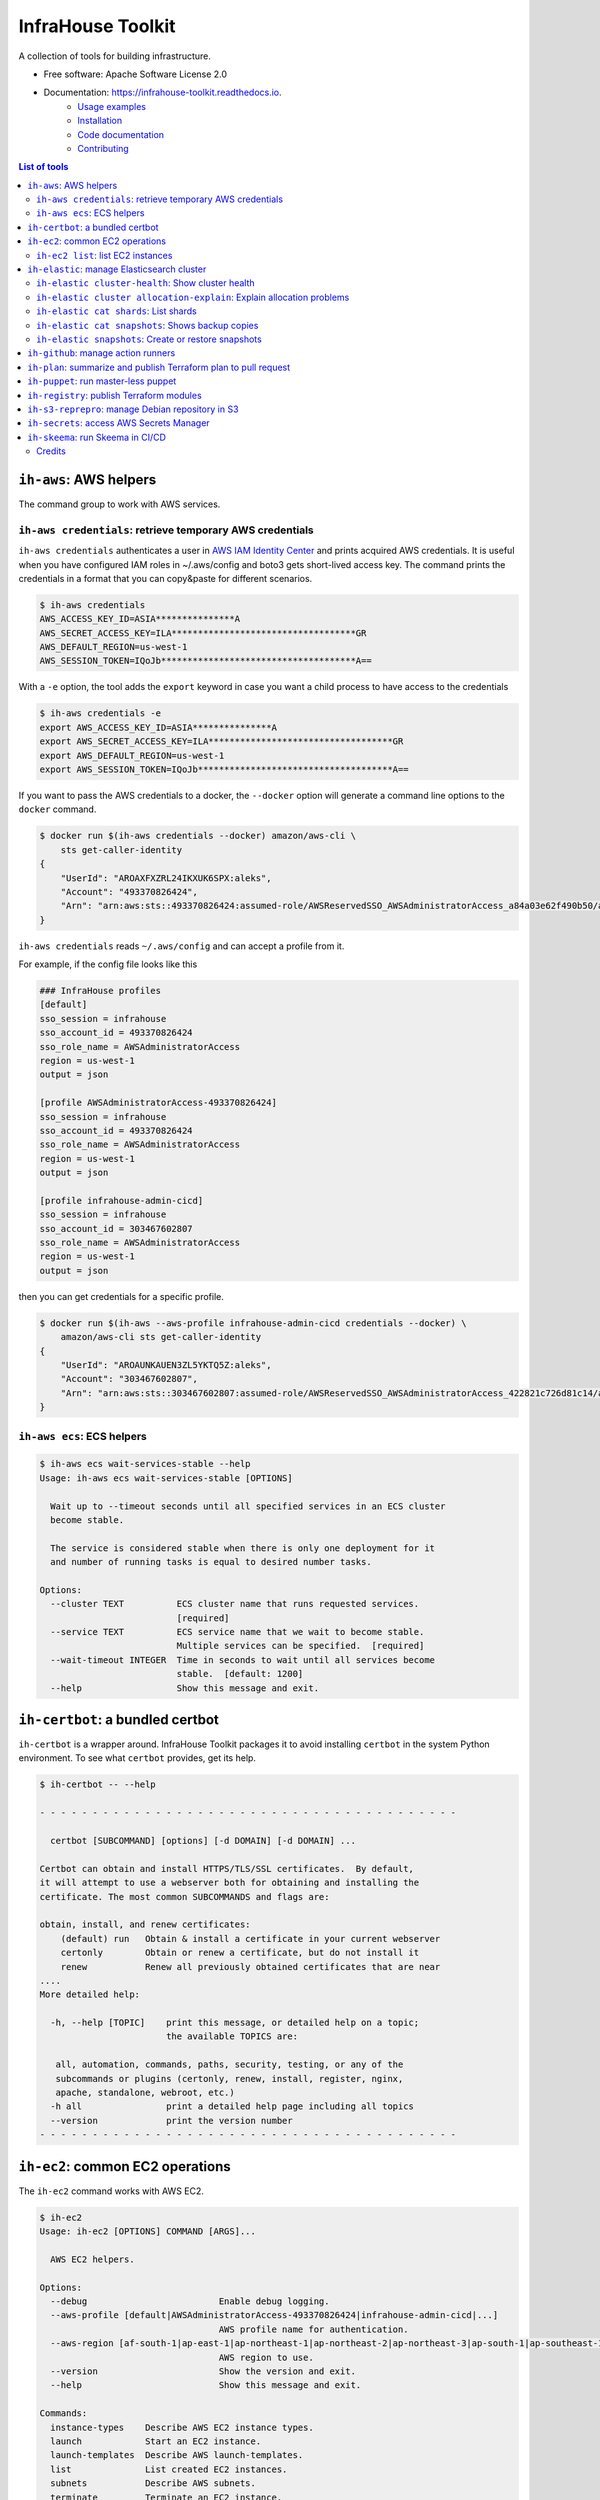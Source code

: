 ==================
InfraHouse Toolkit
==================


.. image:: https://img.shields.io/pypi/v/infrahouse_toolkit.svg
        :target: https://pypi.python.org/pypi/infrahouse_toolkit

.. image:: https://readthedocs.org/projects/infrahouse-toolkit/badge/?version=latest
        :target: https://infrahouse-toolkit.readthedocs.io/en/latest/?version=latest
        :alt: Documentation Status

.. image:: https://app.codacy.com/project/badge/Grade/26f8863a19434e3fb578bfa254328e9d
    :target: https://app.codacy.com/gh/infrahouse/infrahouse-toolkit/dashboard?utm_source=gh&utm_medium=referral&utm_content=&utm_campaign=Badge_grade

A collection of tools for building infrastructure.


* Free software: Apache Software License 2.0
* Documentation: https://infrahouse-toolkit.readthedocs.io.
    - `Usage examples <https://infrahouse-toolkit.readthedocs.io/en/latest/readme.html#infrahouse-toolkit>`_
    - `Installation <https://infrahouse-toolkit.readthedocs.io/en/latest/installation.html>`_
    - `Code documentation <https://infrahouse-toolkit.readthedocs.io/en/latest/modules.html>`_
    - `Contributing <https://infrahouse-toolkit.readthedocs.io/en/latest/contributing.html>`_

.. contents:: List of tools


``ih-aws``: AWS helpers
-----------------------

The command group to work with AWS services.

``ih-aws credentials``: retrieve temporary AWS credentials
~~~~~~~~~~~~~~~~~~~~~~~~~~~~~~~~~~~~~~~~~~~~~~~~~~~~~~~~~~

``ih-aws credentials`` authenticates a user in `AWS IAM Identity Center <https://aws.amazon.com/iam/identity-center/>`_
and prints acquired AWS credentials. It is useful when you have configured IAM roles in ~/.aws/config
and boto3 gets short-lived access key.
The command prints the credentials in a format that you can copy&paste for different scenarios.

.. code-block:: bash

    $ ih-aws credentials
    AWS_ACCESS_KEY_ID=ASIA***************A
    AWS_SECRET_ACCESS_KEY=ILA***********************************GR
    AWS_DEFAULT_REGION=us-west-1
    AWS_SESSION_TOKEN=IQoJb*************************************A==


With a ``-e`` option, the tool adds the ``export`` keyword in case you want a child process to have access to the credentials

.. code-block:: bash

    $ ih-aws credentials -e
    export AWS_ACCESS_KEY_ID=ASIA***************A
    export AWS_SECRET_ACCESS_KEY=ILA***********************************GR
    export AWS_DEFAULT_REGION=us-west-1
    export AWS_SESSION_TOKEN=IQoJb*************************************A==

If you want to pass the AWS credentials to a docker, the ``--docker`` option will generate a command line options to
the ``docker`` command.

.. code-block:: bash

    $ docker run $(ih-aws credentials --docker) amazon/aws-cli \
        sts get-caller-identity
    {
        "UserId": "AROAXFXZRL24IKXUK6SPX:aleks",
        "Account": "493370826424",
        "Arn": "arn:aws:sts::493370826424:assumed-role/AWSReservedSSO_AWSAdministratorAccess_a84a03e62f490b50/aleks"
    }

``ih-aws credentials`` reads ``~/.aws/config`` and can accept a profile from it.

For example, if the config file looks like this

.. code-block:: ini

    ### InfraHouse profiles
    [default]
    sso_session = infrahouse
    sso_account_id = 493370826424
    sso_role_name = AWSAdministratorAccess
    region = us-west-1
    output = json

    [profile AWSAdministratorAccess-493370826424]
    sso_session = infrahouse
    sso_account_id = 493370826424
    sso_role_name = AWSAdministratorAccess
    region = us-west-1
    output = json

    [profile infrahouse-admin-cicd]
    sso_session = infrahouse
    sso_account_id = 303467602807
    sso_role_name = AWSAdministratorAccess
    region = us-west-1
    output = json

then you can get credentials for a specific profile.

.. code-block:: bash

    $ docker run $(ih-aws --aws-profile infrahouse-admin-cicd credentials --docker) \
        amazon/aws-cli sts get-caller-identity
    {
        "UserId": "AROAUNKAUEN3ZL5YKTQ5Z:aleks",
        "Account": "303467602807",
        "Arn": "arn:aws:sts::303467602807:assumed-role/AWSReservedSSO_AWSAdministratorAccess_422821c726d81c14/aleks"
    }

``ih-aws ecs``: ECS helpers
~~~~~~~~~~~~~~~~~~~~~~~~~~~

.. code-block:: bash

    $ ih-aws ecs wait-services-stable --help
    Usage: ih-aws ecs wait-services-stable [OPTIONS]

      Wait up to --timeout seconds until all specified services in an ECS cluster
      become stable.

      The service is considered stable when there is only one deployment for it
      and number of running tasks is equal to desired number tasks.

    Options:
      --cluster TEXT          ECS cluster name that runs requested services.
                              [required]
      --service TEXT          ECS service name that we wait to become stable.
                              Multiple services can be specified.  [required]
      --wait-timeout INTEGER  Time in seconds to wait until all services become
                              stable.  [default: 1200]
      --help                  Show this message and exit.

``ih-certbot``: a bundled certbot
---------------------------------

``ih-certbot`` is a wrapper around. InfraHouse Toolkit packages it to avoid installing ``certbot``
in the system Python environment. To see what ``certbot`` provides, get its help.

.. code-block:: bash

    $ ih-certbot -- --help

    - - - - - - - - - - - - - - - - - - - - - - - - - - - - - - - - - - - - - - - -

      certbot [SUBCOMMAND] [options] [-d DOMAIN] [-d DOMAIN] ...

    Certbot can obtain and install HTTPS/TLS/SSL certificates.  By default,
    it will attempt to use a webserver both for obtaining and installing the
    certificate. The most common SUBCOMMANDS and flags are:

    obtain, install, and renew certificates:
        (default) run   Obtain & install a certificate in your current webserver
        certonly        Obtain or renew a certificate, but do not install it
        renew           Renew all previously obtained certificates that are near
    ....
    More detailed help:

      -h, --help [TOPIC]    print this message, or detailed help on a topic;
                            the available TOPICS are:

       all, automation, commands, paths, security, testing, or any of the
       subcommands or plugins (certonly, renew, install, register, nginx,
       apache, standalone, webroot, etc.)
      -h all                print a detailed help page including all topics
      --version             print the version number
    - - - - - - - - - - - - - - - - - - - - - - - - - - - - - - - - - - - - - - - -


``ih-ec2``: common EC2 operations
---------------------------------

The ``ih-ec2`` command works with AWS EC2.

.. code-block:: bash

    $ ih-ec2
    Usage: ih-ec2 [OPTIONS] COMMAND [ARGS]...

      AWS EC2 helpers.

    Options:
      --debug                         Enable debug logging.
      --aws-profile [default|AWSAdministratorAccess-493370826424|infrahouse-admin-cicd|...]
                                      AWS profile name for authentication.
      --aws-region [af-south-1|ap-east-1|ap-northeast-1|ap-northeast-2|ap-northeast-3|ap-south-1|ap-southeast-1|ap-southeast-2|ap-southeast-3|ca-central-1|eu-central-1|eu-north-1|eu-south-1|eu-west-1|eu-west-2|eu-west-3|me-south-1|sa-east-1|us-east-1|us-east-2|us-west-1|us-west-2]
                                      AWS region to use.
      --version                       Show the version and exit.
      --help                          Show this message and exit.

    Commands:
      instance-types    Describe AWS EC2 instance types.
      launch            Start an EC2 instance.
      launch-templates  Describe AWS launch-templates.
      list              List created EC2 instances.
      subnets           Describe AWS subnets.
      terminate         Terminate an EC2 instance.

Note, the help message reads your ``~/.aws/config`` and prints available AWS profiles.

``ih-ec2 list``: list EC2 instances
~~~~~~~~~~~~~~~~~~~~~~~~~~~~~~~~~~~

The ``ih-ec2 list`` command prints a list of ECS instances in a region.

Without additional options, it shows an instance's Name, PrivateIpAddress, InstanceId, InstanceType, and State.

.. code-block:: bash

    $ ih-ec2 list
    +--------------------+--------------------+---------------------+----------------+---------+
    | Name               | PrivateIpAddress   | InstanceId          | InstanceType   | State   |
    +====================+====================+=====================+================+=========+
    | auth               | 10.0.1.233         | i-053a08fa0f4d583c1 | t3.small       | running |
    | jumphost           | 10.0.1.130         | i-0f7b00928e84b9173 | t3a.micro      | running |
    | mail               | 10.0.3.66          | i-0e1c3c842edc1a43a | t3a.micro      | running |
    | openvpn            | 10.0.1.213         | i-069ff960335c93087 | m6in.large     | running |
    | openvpn-portal     | 10.0.3.177         | i-0a77715da944ed583 | t3.small       | running |
    | terraform-registry | 10.0.3.117         | i-011f470b96279cb89 | t3.micro       | running |
    | webserver          | 10.0.6.203         | i-00eb66708c5108595 | t3.micro       | running |
    | webserver          | 10.0.7.88          | i-0ff80ad49cf5a46ea | t3.micro       | running |
    +--------------------+--------------------+---------------------+----------------+---------+

Should you want to see the instance's public DNS name or IP address, use ``--public-dns-name``
and ``--public-ip-address`` options respectively.

The ``--tags`` option will add formatted instance tags.

.. code-block:: bash

    $ ih-ec2 list --tags
    +--------------------+--------------------+---------------------+----------------+--------------------------------------------------------------------------------+---------+
    | Name               | PrivateIpAddress   | InstanceId          | InstanceType   | Tags                                                                           | State   |
    +====================+====================+=====================+================+================================================================================+=========+
    | auth               | 10.0.1.233         | i-053a08fa0f4d583c1 | t3.small       | {                                                                              | running |
    |                    |                    |                     |                |     "AmazonECSManaged": "true",                                                |         |
    |                    |                    |                     |                |     "account": "493370826424",                                                 |         |
    |                    |                    |                     |                |     "aws:autoscaling:groupName": "auth2024030222363784960000000d",             |         |
    |                    |                    |                     |                |     "aws:ec2launchtemplate:id": "lt-0d93139ab32de43aa",                        |         |
    |                    |                    |                     |                |     "aws:ec2launchtemplate:version": "2",                                      |         |
    |                    |                    |                     |                |     "environment": "development",                                              |         |
    |                    |                    |                     |                |     "managed-by": "terraform",                                                 |         |
    |                    |                    |                     |                |     "service": "auth"                                                          |         |
    |                    |                    |                     |                | }                                                                              |         |
    +--------------------+--------------------+---------------------+----------------+--------------------------------------------------------------------------------+---------+
    | jumphost           | 10.0.1.130         | i-0f7b00928e84b9173 | t3a.micro      | {                                                                              | running |
    |                    |                    |                     |                |     "aws:autoscaling:groupName": "jumphost-20240223005113359100000009-02R7BZ", |         |
    |                    |                    |                     |                |     "aws:ec2launchtemplate:id": "lt-001743d1d2257c40b",                        |         |
    |                    |                    |                     |                |     "aws:ec2launchtemplate:version": "10",                                     |         |
    |                    |                    |                     |                |     "created_by_module": "infrahouse/jumphost/aws"                             |         |
    |                    |                    |                     |                | }                                                                              |         |
    +--------------------+--------------------+---------------------+----------------+--------------------------------------------------------------------------------+---------+

It is possible to filter output based on a tag value, multiple values or its existence.

To print instances that have a ``service`` tag with any value.

.. code-block:: bash

    $ ih-ec2 list --tags --service
    +--------------------+--------------------+---------------------+----------------+-------------------------------------------------------------------------------+---------+
    | Name               | PrivateIpAddress   | InstanceId          | InstanceType   | Tags                                                                          | State   |
    +====================+====================+=====================+================+===============================================================================+=========+
    | auth               | 10.0.1.233         | i-053a08fa0f4d583c1 | t3.small       | {                                                                             | running |
    |                    |                    |                     |                |     "AmazonECSManaged": "true",                                               |         |
    |                    |                    |                     |                |     "account": "493370826424",                                                |         |
    |                    |                    |                     |                |     "aws:autoscaling:groupName": "auth2024030222363784960000000d",            |         |
    |                    |                    |                     |                |     "aws:ec2launchtemplate:id": "lt-0d93139ab32de43aa",                       |         |
    |                    |                    |                     |                |     "aws:ec2launchtemplate:version": "2",                                     |         |
    |                    |                    |                     |                |     "environment": "development",                                             |         |
    |                    |                    |                     |                |     "managed-by": "terraform",                                                |         |
    |                    |                    |                     |                |     "service": "auth"                                                         |         |
    |                    |                    |                     |                | }                                                                             |         |
    +--------------------+--------------------+---------------------+----------------+-------------------------------------------------------------------------------+---------+
    ...
    +--------------------+--------------------+---------------------+----------------+-------------------------------------------------------------------------------+---------+
    | webserver          | 10.0.7.88          | i-0ff80ad49cf5a46ea | t3.micro       | {                                                                             | running |
    |                    |                    |                     |                |     "account": "493370826424",                                                |         |
    |                    |                    |                     |                |     "aws:autoscaling:groupName": "web20231125205239428700000003",             |         |
    |                    |                    |                     |                |     "aws:ec2launchtemplate:id": "lt-042ea5dd55b0fff3b",                       |         |
    |                    |                    |                     |                |     "aws:ec2launchtemplate:version": "6",                                     |         |
    |                    |                    |                     |                |     "environment": "production",                                              |         |
    |                    |                    |                     |                |     "managed-by": "terraform",                                                |         |
    |                    |                    |                     |                |     "service": "website"                                                      |         |
    |                    |                    |                     |                | }                                                                             |         |
    +--------------------+--------------------+---------------------+----------------+-------------------------------------------------------------------------------+---------+

To print instances of a "website" service.

.. code-block:: bash

    $ ih-ec2 list --tags --service=website
    +-----------+--------------------+---------------------+----------------+-------------------------------------------------------------------+---------+
    | Name      | PrivateIpAddress   | InstanceId          | InstanceType   | Tags                                                              | State   |
    +===========+====================+=====================+================+===================================================================+=========+
    | webserver | 10.0.6.203         | i-00eb66708c5108595 | t3.micro       | {                                                                 | running |
    |           |                    |                     |                |     "account": "493370826424",                                    |         |
    |           |                    |                     |                |     "aws:autoscaling:groupName": "web20231125205239428700000003", |         |
    |           |                    |                     |                |     "aws:ec2launchtemplate:id": "lt-042ea5dd55b0fff3b",           |         |
    |           |                    |                     |                |     "aws:ec2launchtemplate:version": "6",                         |         |
    |           |                    |                     |                |     "environment": "production",                                  |         |
    |           |                    |                     |                |     "managed-by": "terraform",                                    |         |
    |           |                    |                     |                |     "service": "website"                                          |         |
    |           |                    |                     |                | }                                                                 |         |
    +-----------+--------------------+---------------------+----------------+-------------------------------------------------------------------+---------+
    | webserver | 10.0.7.88          | i-0ff80ad49cf5a46ea | t3.micro       | {                                                                 | running |
    |           |                    |                     |                |     "account": "493370826424",                                    |         |
    |           |                    |                     |                |     "aws:autoscaling:groupName": "web20231125205239428700000003", |         |
    |           |                    |                     |                |     "aws:ec2launchtemplate:id": "lt-042ea5dd55b0fff3b",           |         |
    |           |                    |                     |                |     "aws:ec2launchtemplate:version": "6",                         |         |
    |           |                    |                     |                |     "environment": "production",                                  |         |
    |           |                    |                     |                |     "managed-by": "terraform",                                    |         |
    |           |                    |                     |                |     "service": "website"                                          |         |
    |           |                    |                     |                | }                                                                 |         |
    +-----------+--------------------+---------------------+----------------+-------------------------------------------------------------------+---------+

To print instances of more than one service, list them with a comma.

.. code-block:: bash

    $ ih-ec2 list --tags --service=website,auth
    +-----------+--------------------+---------------------+----------------+--------------------------------------------------------------------+---------+
    | Name      | PrivateIpAddress   | InstanceId          | InstanceType   | Tags                                                               | State   |
    +===========+====================+=====================+================+====================================================================+=========+
    | auth      | 10.0.1.233         | i-053a08fa0f4d583c1 | t3.small       | {                                                                  | running |
    |           |                    |                     |                |     "AmazonECSManaged": "true",                                    |         |
    |           |                    |                     |                |     "account": "493370826424",                                     |         |
    |           |                    |                     |                |     "aws:autoscaling:groupName": "auth2024030222363784960000000d", |         |
    |           |                    |                     |                |     "aws:ec2launchtemplate:id": "lt-0d93139ab32de43aa",            |         |
    |           |                    |                     |                |     "aws:ec2launchtemplate:version": "2",                          |         |
    |           |                    |                     |                |     "environment": "development",                                  |         |
    |           |                    |                     |                |     "managed-by": "terraform",                                     |         |
    |           |                    |                     |                |     "service": "auth"                                              |         |
    |           |                    |                     |                | }                                                                  |         |
    +-----------+--------------------+---------------------+----------------+--------------------------------------------------------------------+---------+
    | webserver | 10.0.6.203         | i-00eb66708c5108595 | t3.micro       | {                                                                  | running |
    |           |                    |                     |                |     "account": "493370826424",                                     |         |
    |           |                    |                     |                |     "aws:autoscaling:groupName": "web20231125205239428700000003",  |         |
    |           |                    |                     |                |     "aws:ec2launchtemplate:id": "lt-042ea5dd55b0fff3b",            |         |
    |           |                    |                     |                |     "aws:ec2launchtemplate:version": "6",                          |         |
    |           |                    |                     |                |     "environment": "production",                                   |         |
    |           |                    |                     |                |     "managed-by": "terraform",                                     |         |
    |           |                    |                     |                |     "service": "website"                                           |         |
    |           |                    |                     |                | }                                                                  |         |
    +-----------+--------------------+---------------------+----------------+--------------------------------------------------------------------+---------+
    | webserver | 10.0.7.88          | i-0ff80ad49cf5a46ea | t3.micro       | {                                                                  | running |
    |           |                    |                     |                |     "account": "493370826424",                                     |         |
    |           |                    |                     |                |     "aws:autoscaling:groupName": "web20231125205239428700000003",  |         |
    |           |                    |                     |                |     "aws:ec2launchtemplate:id": "lt-042ea5dd55b0fff3b",            |         |
    |           |                    |                     |                |     "aws:ec2launchtemplate:version": "6",                          |         |
    |           |                    |                     |                |     "environment": "production",                                   |         |
    |           |                    |                     |                |     "managed-by": "terraform",                                     |         |
    |           |                    |                     |                |     "service": "website"                                           |         |
    |           |                    |                     |                | }                                                                  |         |
    +-----------+--------------------+---------------------+----------------+--------------------------------------------------------------------+---------+

``ih-elastic``: manage Elasticsearch cluster
--------------------------------------------

The ``ih-elastic`` command works with an Elasticsearch cluster.

.. code-block:: bash

    $ ih-elastic
    Usage: ih-elastic [OPTIONS] COMMAND [ARGS]...

      Elasticsearch helper.

    Options:
      --debug                         Enable debug logging.
      --quiet                         Suppress informational messages and output
                                      only warnings and errors.
      --username TEXT                 Username in Elasticsearch cluster.
                                      [default: elastic]
      --password TEXT                 Password for the Elasticsearch user. By
                                      default try to read it from puppet facts/AWS
                                      secretsmanager.
      --password-secret TEXT          AWS secretsmanager secret id with the
                                      password.
      --es-protocol TEXT              Elasticsearch protocol  [default: http]
      --es-host TEXT                  Elasticsearch host  [default: 127.0.1.1]
      --es-port INTEGER               Elasticsearch port  [default: 9200]
      --format [text|json|cbor|yaml|smile]
                                      Output format
      --help                          Show this message and exit.

    Commands:
      cat             Compact and aligned text (CAT) APIs.
      cluster         Cluster level operations.
      cluster-health  Connect to Elasticsearch host and print the cluster...
      passwd          Change password for Elasticsearch user.
      snapshots       Work with snapshots.

``ih-elastic cluster-health``: Show cluster health
~~~~~~~~~~~~~~~~~~~~~~~~~~~~~~~~~~~~~~~~~~~~~~~~~~

``ih-elastic cluster-health`` shows the cluster health. The command is supposed to be run on an Elasticsearch node.

.. code-block:: bash

    $ ih-elastic cluster-health
    2024-07-13 23:04:30,987: INFO: botocore.credentials:credentials.load():1075: Found credentials from IAM Role: elastic-master-dhBLZE
    2024-07-13 23:04:31,573: INFO: elastic_transport.transport:_transport.perform_request():349: GET http://10.1.2.145:9200/_cluster/health [status:200 duration:0.002s]
    2024-07-13 23:04:31,573: INFO: root:__init__.cmd_cluster_health():25: {
        "cluster_name": "elastic",
        "status": "green",
        "timed_out": false,
        "number_of_nodes": 6,
        "number_of_data_nodes": 3,
        "active_primary_shards": 167,
        "active_shards": 433,
        "relocating_shards": 0,
        "initializing_shards": 0,
        "unassigned_shards": 0,
        "delayed_unassigned_shards": 0,
        "number_of_pending_tasks": 0,
        "number_of_in_flight_fetch": 0,
        "task_max_waiting_in_queue_millis": 0,
        "active_shards_percent_as_number": 100.0
    }

``ih-elastic cluster allocation-explain``: Explain allocation problems
~~~~~~~~~~~~~~~~~~~~~~~~~~~~~~~~~~~~~~~~~~~~~~~~~~~~~~~~~~~~~~~~~~~~~~

.. code-block:: bash

    $ ih-elastic cluster allocation-explain --help
    Usage: ih-elastic cluster allocation-explain [OPTIONS]

      Provides explanations for shard allocations in the cluster.

    Options:
      --index TEXT           Specifies the name of the index that you would like
                             an explanation for. Run ih-elastic cat shards to get
                             a list.
      --shard INTEGER        Specifies the ID of the shard that you would like an
                             explanation for. Run ih-elastic cat shards to get a
                             list.
      --primary / --replica  If --primary, returns explanation for the primary
                             shard for the given shard ID.
      --help                 Show this message and exit.


``ih-elastic cat shards``: List shards
~~~~~~~~~~~~~~~~~~~~~~~~~~~~~~~~~~~~~~

.. code-block:: bash

    $ ih-elastic cat shards --help
    Usage: ih-elastic cat shards [OPTIONS]

      Provides a detailed view of shard allocation on nodes.

    Options:
      --help  Show this message and exit.

``ih-elastic cat snapshots``: Shows backup copies
~~~~~~~~~~~~~~~~~~~~~~~~~~~~~~~~~~~~~~~~~~~~~~~~~

``ih-elastic cat snapshots`` shows available backup copies. It also has to be run on an Elasticsearch node.

.. code-block:: bash

    $ ih-elastic cat snapshots | head
    2024-07-13 23:06:38,874: INFO: botocore.credentials:credentials.load():1075: Found credentials from IAM Role: elastic-master-dhBLZE
    2024-07-13 23:06:39,952: INFO: elastic_transport.transport:_transport.perform_request():349: GET http://10.1.2.145:9200/_cat/snapshots/_all?v=true [status:200 duration:0.979s]
    2024-07-13 23:06:39,952: INFO: root:__init__.cmd_snapshots():23:
    id                                 repository  status start_epoch start_time end_epoch  end_time duration indices successful_shards failed_shards total_shards
    elastic-2024-02-20_19-19-54.544449 backups    SUCCESS 1708456794  19:19:54   1708456796 19:19:56     1.8s      33                33             0           33
    elastic-2024-02-20_19-43-51.722634 backups    SUCCESS 1708458231  19:43:51   1708458233 19:43:53     1.6s      33                33             0           33
    elastic-2024-02-20_19-52-25.053742 backups    SUCCESS 1708458745  19:52:25   1708458745 19:52:25    801ms      33                33             0           33
    elastic-2024-02-20_20-01-23.072070 backups    SUCCESS 1708459282  20:01:22   1708459283 20:01:23    801ms      34                34             0           34
    elastic-2024-02-21_11-44-02.921604 backups    SUCCESS 1708515842  11:44:02   1708515844 11:44:04     1.4s      36                36             0           36
    elastic-2024-02-21_12-37-02.628985 backups    SUCCESS 1708519022  12:37:02   1708519023 12:37:03    800ms      36                36             0           36


``ih-elastic snapshots``: Create or restore snapshots
~~~~~~~~~~~~~~~~~~~~~~~~~~~~~~~~~~~~~~~~~~~~~~~~~~~~~

``ih-elastic snapshots`` can take or restore a snapshot.

.. code-block:: bash

    $ ih-elastic snapshots
    2024-07-13 23:07:58,835: INFO: botocore.credentials:credentials.load():1075: Found credentials from IAM Role: elastic-master-dhBLZE
    Usage: ih-elastic snapshots [OPTIONS] COMMAND [ARGS]...

      Work with snapshots.

    Options:
      --help  Show this message and exit.

    Commands:
      create             Creates a snapshot in a repository.
      create-repository  Creates a repository.
      delete-repository  Deletes a repository.
      restore            Restores a snapshot in a repository.
      status             Returns information about the status of a snapshot.

``ih-github``: manage action runners
------------------------------------

As the name suggests, the ``ih-github`` command works with GitHub.

.. code-block:: bash

    $ ih-github --help
    Usage: ih-github [OPTIONS] COMMAND [ARGS]...

      Various GitHub helper commands. See ih-github --help for details.

    Options:
      --debug  Enable debug logging.
      --help   Show this message and exit.

    Commands:
      run     Run a command and publish its output to as a comment in GitHub...
      runner  Manage self-hosted runners.


The ``ih-github run`` command can run a command and publish its output as a command in a pull request.

.. code-block:: bash

    $ ih-github run --help
    Usage: ih-github run [OPTIONS] REPO PULL_REQUEST_NUMBER

      Run a command and publish its output to as a comment in GitHub pull request.

      For instance

    Options:
      --github-token TEXT    Personal access token for GitHub.
      --run-timeout INTEGER  How many seconds the command it allowed to run
                             [default: 3600]
      --help                 Show this message and exit.

I use it often in CI workflows.

.. code-block:: yaml

    jobs:
      check:
        runs-on: ["self-hosted", "Linux", "environment:sandbox", "skeema"]
        environment: "continuous-integration"
        steps:
          - uses: "actions/checkout@v4"

          - name: "Linters"
            run: |
              yamllint .github
              ih-github run ${{ github.repository }} ${{ github.event.pull_request.number }} \
              skeema lint --workspace docker


The ``ih-github runner`` command allows to manipulate with self-hosted action runners in GitHub.

.. code-block:: bash

    $ ih-github runner --help
    Usage: ih-github runner [OPTIONS] COMMAND [ARGS]...

      Manage self-hosted runners.

    Options:
      --github-token TEXT         Personal access token for GitHub.
      --github-token-secret TEXT  Read GitHub token from AWS secret.
      --org TEXT                  GitHub organization
      --help                      Show this message and exit.

    Commands:
      deregister     deregister a self-hosted runner.
      download       Download an actions-runner release tar-ball.
      is-registered  Check if a runner with the given name is already...
      list           List self-hosted runners
      register       register a self-hosted runner.

For example, I can see what runners are offline.

.. code-block:: bash

    $ ih-github runner --org infrahouse --github-token **** list | jq .runners[] | jq '"Name: \(.name), Status: \(.status)"'
    "Name: ip-10-1-1-132, Status: online"
    "Name: ip-10-1-1-61, Status: online"
    "Name: ip-10-1-2-8, Status: online"
    "Name: ip-10-1-3-224, Status: online"
    "Name: ip-10-1-1-119, Status: offline"
    "Name: ip-10-1-1-161, Status: offline"
    "Name: ip-10-1-1-168, Status: offline"
    "Name: ip-10-1-1-24, Status: offline"
    "Name: ip-10-1-1-51, Status: offline"
    "Name: ip-10-1-1-72, Status: offline"
    "Name: ip-10-1-1-82, Status: offline"
    "Name: ip-10-1-2-221, Status: offline"
    "Name: ip-10-1-2-40, Status: offline"
    "Name: ip-10-1-2-6, Status: offline"
    "Name: ip-10-1-2-7, Status: offline"
    "Name: ip-10-1-3-61, Status: offline"
    "Name: ip-10-1-3-65, Status: offline"


``ih-plan``: summarize and publish Terraform plan to pull request
-----------------------------------------------------------------

``ih-plan`` is a helper tool to upload/download a Terraform plan.

::

    $ ih-plan --help
    Usage: ih-plan [OPTIONS] COMMAND [ARGS]...

      Terraform plan helpers.

    Options:
      --bucket TEXT               AWS S3 bucket name to upload/download the plan.
                                  By default, parse Terraform backend
                                  configuration (see --tf-backend-file) in the
                                  current directory.
      --aws-assume-role-arn TEXT  ARN of a role the AWS client should assume.
      --tf-backend-file TEXT      File with Terraform backend configuration.
                                  [default: terraform.tf]
      --version                   Show the version and exit.
      --help                      Show this message and exit.

    Commands:
      download         Download a file from an S3 bucket.
      min-permissions  Parse Terraform trace file and produce an action list...
      publish          Publish Terraform plan to GitHub pull request.
      remove           Remove a file from an S3 bucket.
      upload           Upload a plan file to an S3 bucket.

Commands ``upload``, ``download``, ``remove`` manipulate with plan files on S3.

Command ``publish`` prepares a nicely formatted Terraform plan to a pull request so a reviewer
can make an informed decision approving a change.

Command ``min-permissions`` parses a Terraform trace and figures out the minimal set of permissions
needed to execute the plan. Say, you want to reduce permissions of a role running terraform.
That's the use-case.

The full comment includes several sections:

    * Title specifies in what Terraform state the changes will be made.
    * "Affected resources counts" is a summary table with counts of how many resources will be added, modified, or destroyed.
    * "Affected resources by action" is a table that lists resources that are going to be added, modified, or destroyed.
    * Finally, a collapsible "STDOUT" block. It includes the output of ``terraform plan``, however it skips progress messages for brevity and convenience.

.. image:: docs/_static/ih-plan-full-comment.png
    :align: center
    :alt: Example of a comment published by ``ih-plan``.

.. image:: docs/_static/ih-plan-stdout-block.png
    :align: center
    :alt: A part of ``terraform plan`` standard output.


``ih-puppet``: run master-less puppet
-------------------------------------

``ih-puppet apply`` runs a Puppet client. For instance, all InfraHouse provisioned hosts have a cron job

.. code-block::

    26,56 * * * * ih-puppet  --quiet \
    --environment sandbox \
    --environmentpath {root_directory}/environments \
    --root-directory /opt/puppet-code \
    --hiera-config /opt/infrahouse-puppet-data/environments/sandbox/hiera.yaml \
    --module-path {root_directory}/modules:/opt/infrahouse-puppet-data/modules \
    apply \
    /opt/puppet-code/environments/sandbox/manifests/site.pp

It's just a wrapper that installs Puppet module dependencies and runs the client.

``ih-registry``: publish Terraform modules
------------------------------------------

The ``ih-registry upload`` command can publish a Terraform module to a Tapir_-managed private registry.

.. code-block:: bash

    $ ih-registry
    Usage: ih-registry [OPTIONS] COMMAND [ARGS]...

      InfraHouse Terraform Registry helpers.

    Options:
      --debug    Enable debug logging.
      --version  Show the version and exit.
      --help     Show this message and exit.

    Commands:
      upload  Upload Terraform module to the InfraHouse Terraform Registry

``ih-s3-reprepro``: manage Debian repository in S3
--------------------------------------------------

Manage Debian repository in an S3 bucket.

Basically, it's a cloud version of the good old ``reprepro``.

``ih-s3-reprepro`` uses ``reprepro`` underneath plus it adds wrappers around S3 and GPG.
The Debian repository is stored in an S3 bucket. ``ih-s3-reprepro`` mounts the S3 bucket it locally,
pulls a GPG private key from AWS's secretsmanager and configures the GPG home environment.

::

    $ ih-s3-reprepro --help
    Usage: ih-s3-reprepro [OPTIONS] COMMAND [ARGS]...

      Tool to manage deb packages to a Debian repository hosted in an S3 bucket.

    Options:
      --bucket TEXT                   AWS S3 bucket with a Debian repo  [required]
      --role-arn TEXT                 Assume this role for all AWS operations
      --gpg-key-secret-id TEXT        AWS secrets manager secret name that stores
                                      a GPG private key.
      --gpg-passphrase-secret-id TEXT
                                      AWS secrets manager secret name that stores
                                      a passphrase to the GPG key.
      --help                          Show this message and exit.

    Commands:
      check               Check for all needed files to be registered properly.
      checkpool           Check if all files in the pool are still in proper...
      deleteunreferenced  Remove all known files (and forget them) in the...
      dumpunreferenced    Print a list of all filed believed to be in the...
      includedeb          Include the given binary package.
      list                List all packages by the given name occurring in...
      remove              Delete all packages in the specified distribution,...

``ih-secrets``: access AWS Secrets Manager
------------------------------------------

The ``ih-secrets`` command works with
`AWS Secrets Manager <https://docs.aws.amazon.com/secretsmanager/latest/userguide/intro.html>`_.

You can list secrets.

.. code-block:: bash

    $ ih-secrets list
    +------------------------------------------------------+---------------------------------------------------------------------------------------------------------------------------+
    | Name                                                 | Description                                                                                                               |
    +======================================================+===========================================================================================================================+
    | GITHUB_TOKEN                                         | GitHub token with manage_runners:org permissions. Needed to register self-hosted runners.                                 |
    | flask_secret_key20240705183915732100000013           | Flask secret key                                                                                                          |
    | google_client20240705183915856300000015              | A JSON with Google OAuth Client ID                                                                                        |
    | keycloak_admin_credentials20240302224352142500000001 | A json with username/password keys with keycloak credentials                                                              |
    | keycloak_service20240303174856808900000002           | A JSON with username/password keys - MySQL account used by keycloak service                                               |
    | openvpn_ca_passphrase20240705183916567800000017      | OpenVPN CA Key Passphrase                                                                                                 |
    | packager-key-focal                                   | Signing GPG key for focal                                                                                                 |
    | packager-key-jammy                                   | Signing GPG key for jammy                                                                                                 |
    | packager-passphrase-focal                            | Passphrase for a signing GPG key for focal                                                                                |
    | packager-passphrase-jammy                            | Passphrase for a signing GPG key for jammy                                                                                |
    | rds!db-8b53b28e-6606-43d3-941d-62d6986747f9          | Secret associated with primary RDS DB instance: arn:aws:rds:us-west-1:493370826424:db:keycloak-20240303174857883700000006 |
    | registry_client_secret20240302203708051000000001     | Oauth2 credentials with Google                                                                                            |
    | smtp_credentials20240707192347968700000001           | SMTP credentials for Postfix smarthost                                                                                    |
    +------------------------------------------------------+---------------------------------------------------------------------------------------------------------------------------+


You can get a secret value.

.. code-block:: bash

    $ ih-secrets get keycloak_service20240303174856808900000002 | jq
    {
      "password": "******",
      "username": "keycloak_service"
    }


And, if your credentials allow updating the secret, you can set it's value.

.. code-block:: bash

    $ ih-secrets set --help
    Usage: ih-secrets set [OPTIONS] SECRET [PATH]...

      Set value to a secret.

      Optionally the value may be given via a local file specified by a path
      argument.

      ih-secrets set mysecret /path/to/file_with_value

      if the path is omitted, a user will be prompt for the value.

    Options:
      --help  Show this message and exit.


``ih-skeema``: run Skeema in CI/CD
----------------------------------

The ``ih-skeema`` command is a wrapper around a popular Skeema tool. The wrapper provides intergration with
AWS Secrets Manager to provide database credentials.

.. code-block:: bash

    $ ih-skeema --help
    Usage: ih-skeema [OPTIONS] COMMAND [ARGS]...

      Various Skeema (https://www.skeema.io/) helper commands. See ih-skeema
      --help for details.

    Options:
      --debug                    Enable debug logging.
      --skeema-path TEXT         Path to the skeema executable.  [default: skeema]
      --username TEXT            Username to connect to database host  [default:
                                 root]
      --password TEXT            Password for database user. By default, read from
                                 environment variable $MYSQL_PWD.
      --credentials-secret TEXT  If specified, read username and password from AWS
                                 secrets manager. The secret value must be a JSON
                                 with keys 'username' and 'password'.
      --help                     Show this message and exit.

    Commands:
      run  Run a skeema command.


``ih-skeema`` is designed to be used in CI/CD workflows. For example, here it runs skeema diff and publishes result
to a pull request.

.. code-block:: yaml

    jobs:
      check:
        runs-on: ["self-hosted", "Linux", "environment:sandbox", "skeema"]
        environment: "continuous-integration"
        steps:
          - uses: "actions/checkout@v4"

          - name: "Configure AWS Credentials"
            uses: "aws-actions/configure-aws-credentials@v2"
            with:
              role-to-assume: "${{ env.ROLE_GITHUB }}"
              role-session-name: "github-actions"
              aws-region: "${{ env.AWS_DEFAULT_REGION }}"

          - name: "Linters"
            run: |
              yamllint .github
              ih-github run ${{ github.repository }} ${{ github.event.pull_request.number }} \
              skeema lint --workspace docker

          - name: "Differences"
            run: |
              ih-github run ${{ github.repository }} ${{ github.event.pull_request.number }} \
              ih-skeema --credentials-secret ${{ env.CREDENTIALS_SECRET }} run diff sandbox || \
                ( RESULT=$? ; if [ $RESULT -gt 1 ]; then echo "Error occured"; exit $RESULT ; fi )


Credits
~~~~~~~

This package was created with Cookiecutter_ and the `audreyr/cookiecutter-pypackage`_ project template.

.. _Cookiecutter: https://github.com/audreyr/cookiecutter
.. _`audreyr/cookiecutter-pypackage`: https://github.com/audreyr/cookiecutter-pypackage
.. _Tapir: https://github.com/PacoVK/tapir
